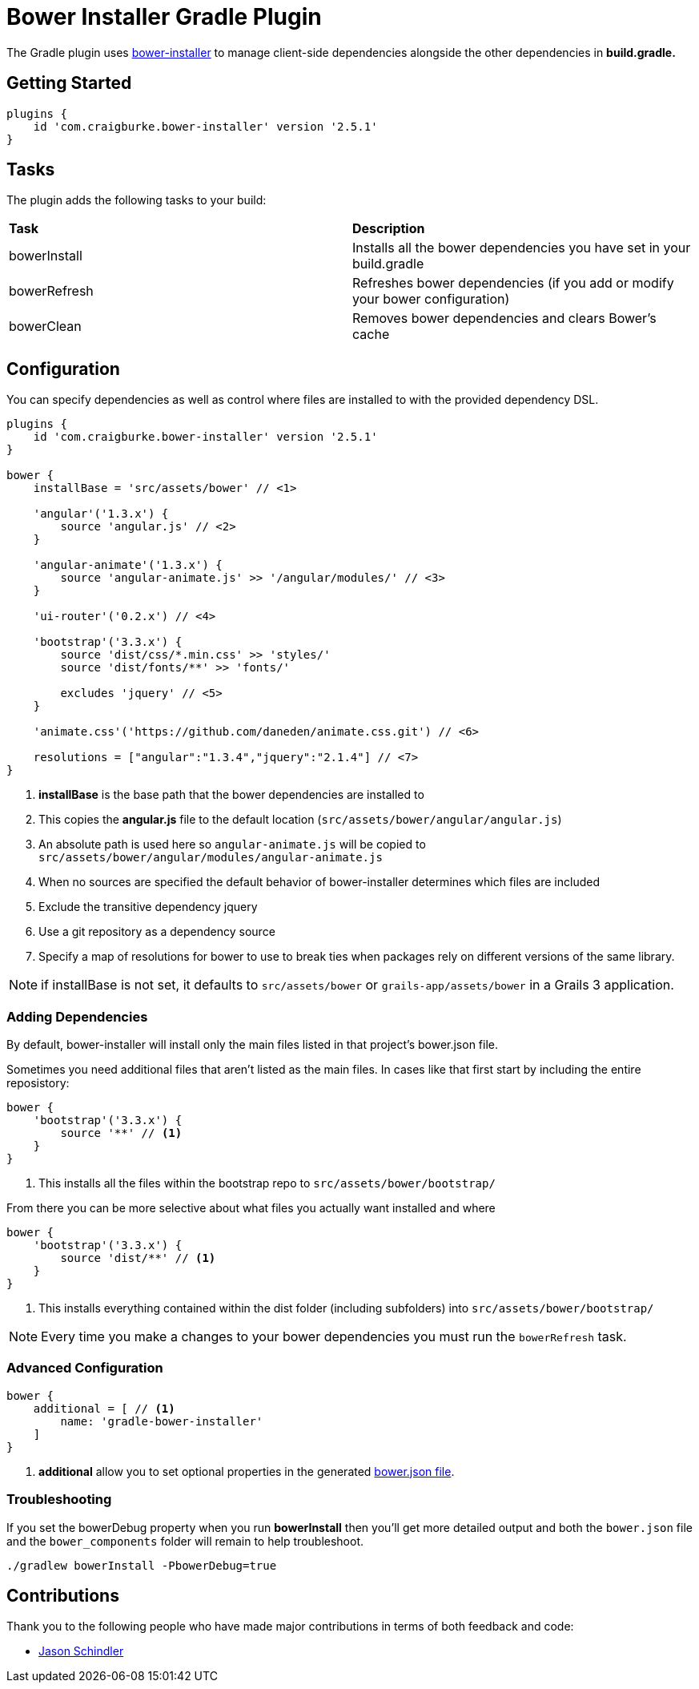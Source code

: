 :version: 2.5.1

= Bower Installer Gradle Plugin

The Gradle plugin uses https://github.com/blittle/bower-installer[bower-installer] to manage client-side dependencies alongside the other
dependencies in *build.gradle.*

== Getting Started

[source,gradle,subs='attributes']
----
plugins {
    id 'com.craigburke.bower-installer' version '{version}'
}
----

== Tasks

The plugin adds the following tasks to your build:

|===

| *Task* | *Description*

| bowerInstall | Installs all the bower dependencies you have set in your build.gradle

| bowerRefresh | Refreshes bower dependencies (if you add or modify your bower configuration)

| bowerClean | Removes bower dependencies and clears Bower's cache

|===

== Configuration

You can specify dependencies as well as control where files are installed to with the provided dependency DSL.

[source,gradle,subs='attributes']
----
plugins {
    id 'com.craigburke.bower-installer' version '{version}'
}

bower {
    installBase = 'src/assets/bower' // <1>

    'angular'('1.3.x') {
        source 'angular.js' // <2>
    }

    'angular-animate'('1.3.x') {
        source 'angular-animate.js' >> '/angular/modules/' // <3>
    }

    'ui-router'('0.2.x') // <4>

    'bootstrap'('3.3.x') {
        source 'dist/css/*.min.css' >> 'styles/'
        source 'dist/fonts/**' >> 'fonts/'

        excludes 'jquery' // <5>
    }

    'animate.css'('https://github.com/daneden/animate.css.git') // <6>

    resolutions = ["angular":"1.3.4","jquery":"2.1.4"] // <7>
}
----
<1> *installBase* is the base path that the bower dependencies are installed to
<2> This copies the *angular.js* file to the default location (`src/assets/bower/angular/angular.js`)
<3> An absolute path is used here so `angular-animate.js` will be copied to `src/assets/bower/angular/modules/angular-animate.js`
<4> When no sources are specified the default behavior of bower-installer determines which files are included
<5> Exclude the transitive dependency jquery
<6> Use a git repository as a dependency source
<7> Specify a map of resolutions for bower to use to break ties when packages rely on different versions of the same library.

NOTE: if installBase is not set, it defaults to `src/assets/bower` or `grails-app/assets/bower` in a Grails 3 application.

=== Adding Dependencies

By default, bower-installer will install only the main files listed in that project's bower.json file.

Sometimes you need additional files that aren't listed as the main files. In cases like that first start by including the entire reposistory:

[source,gradle]
----
bower {
    'bootstrap'('3.3.x') {
        source '**' // <1>
    }
}
----
<1> This installs all the files within the bootstrap repo to `src/assets/bower/bootstrap/`

From there you can be more selective about what files you actually want installed and where
[source,gradle]
----
bower {
    'bootstrap'('3.3.x') {
        source 'dist/**' // <1>
    }
}
----
<1> This installs everything contained within the dist folder (including subfolders) into `src/assets/bower/bootstrap/`

NOTE: Every time you make a changes to your bower dependencies you must run the `bowerRefresh` task.

=== Advanced Configuration

[source,gradle]
----
bower {
    additional = [ // <1>
        name: 'gradle-bower-installer'
    ]
}
----
<1> *additional* allow you to set optional properties in the generated http://bower.io/docs/creating-packages/#bowerjson[bower.json file].

=== Troubleshooting

If you set the bowerDebug property when you run *bowerInstall* then you'll get more detailed output and both the `bower.json` file and the `bower_components` folder will remain to help troubleshoot.

[source,bash]
----
./gradlew bowerInstall -PbowerDebug=true
----

== Contributions

Thank you to the following people who have made major contributions in terms of both feedback and code:

* https://github.com/VoltiSubito[Jason Schindler]
